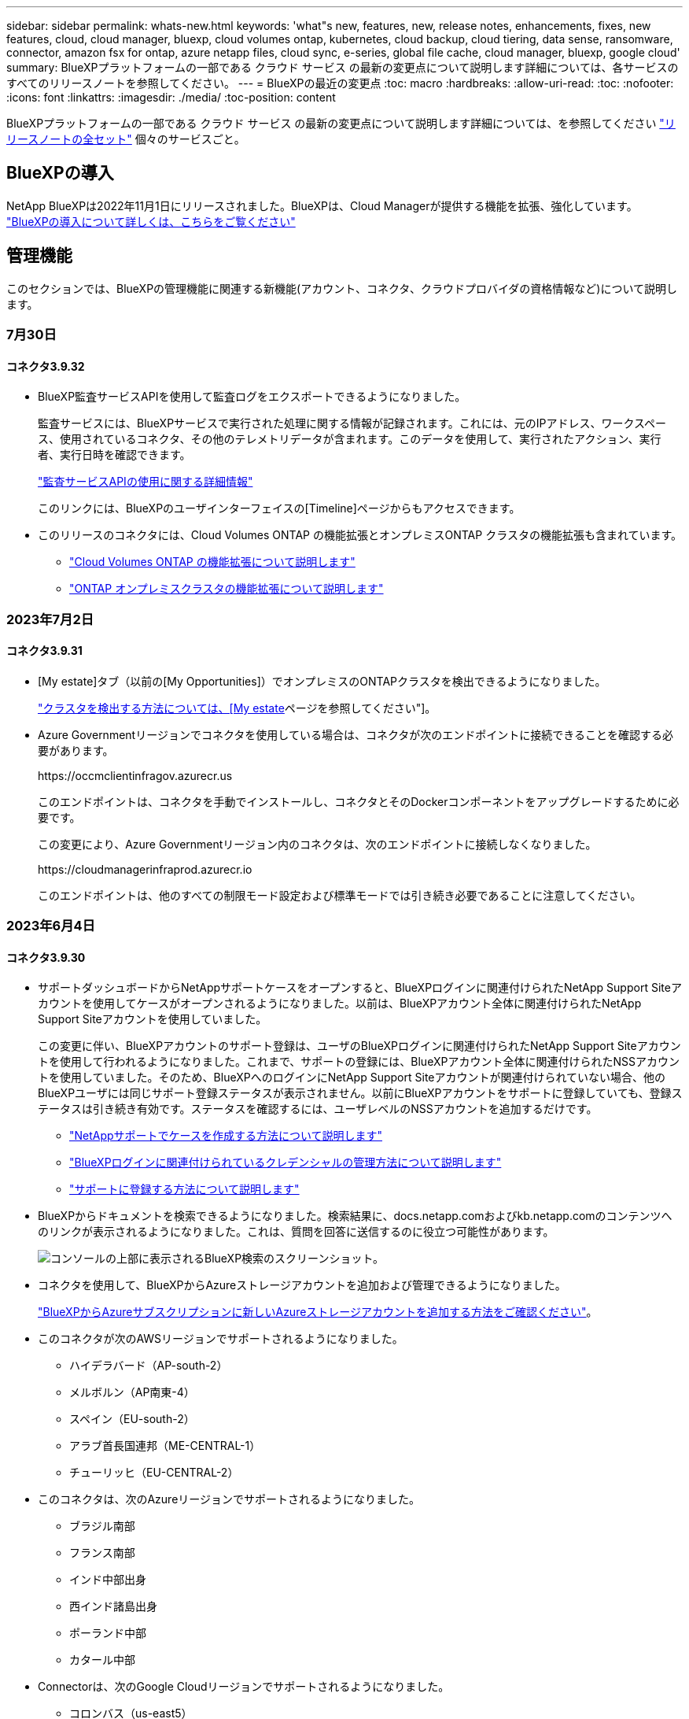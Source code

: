 ---
sidebar: sidebar 
permalink: whats-new.html 
keywords: 'what"s new, features, new, release notes, enhancements, fixes, new features, cloud, cloud manager, bluexp, cloud volumes ontap, kubernetes, cloud backup, cloud tiering, data sense, ransomware, connector, amazon fsx for ontap, azure netapp files, cloud sync, e-series, global file cache, cloud manager, bluexp, google cloud' 
summary: BlueXPプラットフォームの一部である クラウド サービス の最新の変更点について説明します詳細については、各サービスのすべてのリリースノートを参照してください。 
---
= BlueXPの最近の変更点
:toc: macro
:hardbreaks:
:allow-uri-read: 
:toc: 
:nofooter: 
:icons: font
:linkattrs: 
:imagesdir: ./media/
:toc-position: content


[role="lead"]
BlueXPプラットフォームの一部である クラウド サービス の最新の変更点について説明します詳細については、を参照してください link:release-notes-index.html["リリースノートの全セット"] 個々のサービスごと。



== BlueXPの導入

NetApp BlueXPは2022年11月1日にリリースされました。BlueXPは、Cloud Managerが提供する機能を拡張、強化しています。 https://docs.netapp.com/us-en/bluexp-family/concept-overview.html["BlueXPの導入について詳しくは、こちらをご覧ください"^]



== 管理機能

このセクションでは、BlueXPの管理機能に関連する新機能(アカウント、コネクタ、クラウドプロバイダの資格情報など)について説明します。



=== 7月30日



==== コネクタ3.9.32

* BlueXP監査サービスAPIを使用して監査ログをエクスポートできるようになりました。
+
監査サービスには、BlueXPサービスで実行された処理に関する情報が記録されます。これには、元のIPアドレス、ワークスペース、使用されているコネクタ、その他のテレメトリデータが含まれます。このデータを使用して、実行されたアクション、実行者、実行日時を確認できます。

+
https://docs.netapp.com/us-en/bluexp-automation/audit/overview.html["監査サービスAPIの使用に関する詳細情報"^]

+
このリンクには、BlueXPのユーザインターフェイスの[Timeline]ページからもアクセスできます。

* このリリースのコネクタには、Cloud Volumes ONTAP の機能拡張とオンプレミスONTAP クラスタの機能拡張も含まれています。
+
** https://docs.netapp.com/us-en/bluexp-cloud-volumes-ontap/whats-new.html#30-july-2023["Cloud Volumes ONTAP の機能拡張について説明します"^]
** https://docs.netapp.com/us-en/bluexp-ontap-onprem/whats-new.html#30-july-2023["ONTAP オンプレミスクラスタの機能拡張について説明します"^]






=== 2023年7月2日



==== コネクタ3.9.31

* [My estate]タブ（以前の[My Opportunities]）でオンプレミスのONTAPクラスタを検出できるようになりました。
+
https://docs.netapp.com/us-en/bluexp-ontap-onprem/task-discovering-ontap.html#add-a-pre-discovered-cluster["クラスタを検出する方法については、[My estate]ページを参照してください"]。

* Azure Governmentリージョンでコネクタを使用している場合は、コネクタが次のエンドポイントに接続できることを確認する必要があります。
+
\https://occmclientinfragov.azurecr.us

+
このエンドポイントは、コネクタを手動でインストールし、コネクタとそのDockerコンポーネントをアップグレードするために必要です。

+
この変更により、Azure Governmentリージョン内のコネクタは、次のエンドポイントに接続しなくなりました。

+
\https://cloudmanagerinfraprod.azurecr.io

+
このエンドポイントは、他のすべての制限モード設定および標準モードでは引き続き必要であることに注意してください。





=== 2023年6月4日



==== コネクタ3.9.30

* サポートダッシュボードからNetAppサポートケースをオープンすると、BlueXPログインに関連付けられたNetApp Support Siteアカウントを使用してケースがオープンされるようになりました。以前は、BlueXPアカウント全体に関連付けられたNetApp Support Siteアカウントを使用していました。
+
この変更に伴い、BlueXPアカウントのサポート登録は、ユーザのBlueXPログインに関連付けられたNetApp Support Siteアカウントを使用して行われるようになりました。これまで、サポートの登録には、BlueXPアカウント全体に関連付けられたNSSアカウントを使用していました。そのため、BlueXPへのログインにNetApp Support Siteアカウントが関連付けられていない場合、他のBlueXPユーザには同じサポート登録ステータスが表示されません。以前にBlueXPアカウントをサポートに登録していても、登録ステータスは引き続き有効です。ステータスを確認するには、ユーザレベルのNSSアカウントを追加するだけです。

+
** https://docs.netapp.com/us-en/bluexp-setup-admin/task-get-help.html#create-a-case-with-netapp-support["NetAppサポートでケースを作成する方法について説明します"]
** https://docs.netapp.com/us-en/cloud-manager-setup-admin/task-manage-user-credentials.html["BlueXPログインに関連付けられているクレデンシャルの管理方法について説明します"]
** https://docs.netapp.com/us-en/bluexp-setup-admin/task-support-registration.html["サポートに登録する方法について説明します"]


* BlueXPからドキュメントを検索できるようになりました。検索結果に、docs.netapp.comおよびkb.netapp.comのコンテンツへのリンクが表示されるようになりました。これは、質問を回答に送信するのに役立つ可能性があります。
+
image:https://raw.githubusercontent.com/NetAppDocs/cloud-manager-setup-admin/main/media/screenshot-search-docs.png["コンソールの上部に表示されるBlueXP検索のスクリーンショット。"]

* コネクタを使用して、BlueXPからAzureストレージアカウントを追加および管理できるようになりました。
+
https://docs.netapp.com/us-en/bluexp-blob-storage/task-add-blob-storage.html["BlueXPからAzureサブスクリプションに新しいAzureストレージアカウントを追加する方法をご確認ください"^]。

* このコネクタが次のAWSリージョンでサポートされるようになりました。
+
** ハイデラバード（AP-south-2）
** メルボルン（AP南東-4）
** スペイン（EU-south-2）
** アラブ首長国連邦（ME-CENTRAL-1）
** チューリッヒ（EU-CENTRAL-2）


* このコネクタは、次のAzureリージョンでサポートされるようになりました。
+
** ブラジル南部
** フランス南部
** インド中部出身
** 西インド諸島出身
** ポーランド中部
** カタール中部


* Connectorは、次のGoogle Cloudリージョンでサポートされるようになりました。
+
** コロンバス（us-east5）
** ダラス（US -サウス1）


+
https://cloud.netapp.com/cloud-volumes-global-regions["サポートされているリージョンの完全なリストを表示します"^]





== Azure BLOBストレージ



=== 2023年6月5日



==== BlueXPから新しいストレージアカウントを追加できるようになりました

BlueXP CanvasでAzure Blob Storageを表示できるようになりました。BlueXPから直接、新しいストレージアカウントを追加したり、既存のストレージアカウントのプロパティを変更したりできるようになりました。 https://docs.netapp.com/us-en/bluexp-blob-storage/task-add-blob-storage.html["新しいAzure BLOBストレージアカウントを追加する方法をご覧ください"^]。



== Azure NetApp Files の特長



=== 2021 年 4 月 11 日



==== ボリュームテンプレートのサポート

新しいアプリケーションテンプレートサービスを使用すると、 Azure NetApp Files のボリュームテンプレートを設定できます。テンプレートを使用すると、容量プール、サイズ、プロトコル、 VNet 、ボリュームを配置するサブネットなど、一部のボリュームパラメータがテンプレートにすでに定義されているため、ジョブの簡易化に役立ちます。パラメータがすでに事前定義されている場合は、次のボリュームパラメータに進みます。

* https://docs.netapp.com/us-en/bluexp-remediation/concept-resource-templates.html["アプリケーションテンプレートと、環境での使用方法について説明します"^]
* https://docs.netapp.com/us-en/bluexp-azure-netapp-files/task-create-volumes.html["テンプレートから Azure NetApp Files ボリュームを作成する方法について説明します"]




=== 2021 年 3 月 8 日



==== サービスレベルを動的に変更

ワークロードのニーズを満たし、コストを最適化するために、ボリュームのサービスレベルを動的に変更できるようになりました。ボリュームは、ボリュームに影響を及ぼすことなく、もう一方の容量プールに移動されます。

https://docs.netapp.com/us-en/bluexp-azure-netapp-files/task-manage-volumes.html#change-the-volumes-service-level["ボリュームのサービスレベルを変更する方法について説明します"]。



=== 2020 年 8 月 3 日



==== Azure NetApp Files のセットアップと管理

Azure NetApp Files は Cloud Manager から直接セットアップおよび管理できます。Azure NetApp Files 作業環境を作成したら、次の作業を実行できます。

* NFS ボリュームと SMB ボリュームを作成
* 容量プールとボリューム Snapshot を管理します
+
Cloud Manager では、ボリューム Snapshot を作成、削除、リストアできます。新しい容量プールを作成してそのサービスレベルを指定することもできます。

* サイズを変更し、タグを管理してボリュームを編集します。


以前のデータ移行機能は、 Cloud Manager から Azure NetApp Files を直接作成および管理できるようになりました。



== ONTAP 対応の Amazon FSX



=== 2023年7月30日

Amazon FSx for NetApp ONTAPファイルシステムは、ヨーロッパ（チューリッヒ）、ヨーロッパ（スペイン）、アジア太平洋（ハイデラバード）の3つの新しいAWSリージョンで作成できるようになりました。

を参照してください link:https://aws.amazon.com/about-aws/whats-new/2023/04/amazon-fsx-netapp-ontap-three-regions/#:~:text=Customers%20can%20now%20create%20Amazon,file%20systems%20in%20the%20cloud["Amazon FSx for NetApp ONTAPは、さらに3つのリージョンで提供が開始されました。"^] 詳細については、



=== 2023年7月2日

* 次の操作を実行できます。 link:https://docs.netapp.com/us-en/cloud-manager-fsx-ontap/use/task-add-fsx-svm.html["Storage VMを追加してください"] BlueXPを使用してAmazon FSx for NetApp ONTAPファイルシステムに移行できます。
* ** My Opportunities **タブが** My estate **になりました。ドキュメントが更新され、新しい名前が反映されます。




=== 2023年6月4日

* いつ link:https://docs.netapp.com/us-en/cloud-manager-fsx-ontap/use/task-creating-fsx-working-environment.html#create-an-amazon-fsx-for-netapp-ontap-working-environment["作業環境の作成"]では、毎週の30分のメンテナンス時間の開始時間を指定して、メンテナンスが重要なビジネスアクティビティと競合しないようにすることができます。
* いつ link:https://docs.netapp.com/us-en/cloud-manager-fsx-ontap/use/task-add-fsx-volumes.html["ボリュームを作成しています"]では、ボリューム間でデータを分散するFlexGroupを作成することで、データの最適化を有効にすることができます。




== Amazon S3ストレージ



=== 2023年3月5日



==== BlueXPから新しいバケットを追加できるようになりました

BlueXP CanvasでAmazon S3バケットを表示できるようになりました。BlueXPから直接、新しいバケットを追加したり、既存のバケットのプロパティを変更したりできるようになりました。 https://docs.netapp.com/us-en/bluexp-s3-storage/task-add-s3-bucket.html["新しいAmazon S3バケットを追加する方法をご覧ください"^]。



== バックアップとリカバリ



=== 2023年7月6日



==== BlueXPのバックアップとリカバリに、Snapshotコピーとレプリケートされたボリュームのスケジュール設定と作成が追加されました

BlueXPのバックアップとリカバリでは、3-2-1戦略を実装できるようになりました。この戦略では、ソースデータのコピーを2つのストレージシステムに3つ、クラウドに1つ配置できます。アクティベーションが完了すると、次のような状態になります。

* ソースシステム上のボリュームのSnapshotコピー
* 別のストレージシステムにレプリケートされたボリューム
* オブジェクトストレージ内のボリュームのバックアップ


https://docs.netapp.com/us-en/bluexp-backup-recovery/concept-protection-journey.html["新しいフルスペクトルバックアップおよびリストア機能の詳細については、こちらをご覧ください"]。

この新機能は、環境リカバリ処理にも対応しています。リストア処理は、Snapshotコピー、レプリケートされたボリューム、またはクラウド内のバックアップファイルから実行できます。これにより、リカバリのコストや速度など、リカバリ要件を満たすバックアップファイルを柔軟に選択できます。

この新機能とユーザインターフェイスは、ONTAP 9.8以降を実行するクラスタでのみサポートされます。クラスタに以前のバージョンのソフトウェアがインストールされている場合は、以前のバージョンのBlueXPバックアップとリカバリを引き続き使用できます。ただし、最新の機能を利用するには、サポートされているバージョンのONTAPにアップグレードすることを推奨します。古いバージョンのソフトウェアを引き続き使用するには、次の手順に従います。

. [* Volumes （ボリューム） ] タブで、 [* Backup Settings （バックアップ設定） ] を選択します。
. [_Backup Settings]ページで、*[Display the previous BlueXP backup and recovery version]*のラジオボタンをクリックします。
+
その後、以前のバージョンのソフトウェアを使用して古いクラスタを管理できます。





==== オブジェクトストレージにバックアップするためのストレージコンテナを作成できます

オブジェクトストレージにバックアップファイルを作成すると、デフォルトでは、バックアップおよびリカバリサービスによってオブジェクトストレージにバケットが作成されます。特定の名前を使用したり、特殊なプロパティを割り当てたりする場合は、バケットを自分で作成できます。独自のバケットを作成する場合は、アクティブ化ウィザードを開始する前にバケットを作成する必要があります。 https://docs.netapp.com/us-en/bluexp-backup-recovery/concept-protection-journey.html#do-you-want-to-create-your-own-object-storage-container["オブジェクトストレージバケットの作成方法について説明します"]。

この機能は、StorageGRIDシステムにバックアップファイルを作成する場合は現在サポートされていません。



=== 2023年7月4日



==== BlueXPのアプリケーション向けバックアップとリカバリの機能拡張（クラウドネイティブ）

* SAP HANAシステム
+
** Azure NetApp Filesセカンダリ保護が有効な非データボリュームおよびグローバル非データボリュームの接続とコピーリストアをサポートします


* Oracleデータベース
+
** Azure NetApp Files上のOracleデータベースを別の場所にリストアできます
** Azure NetApp Files上のOracleデータベースのバックアップのOracle Recovery Manager（RMAN）カタログ化をサポートします
** データベースホストをメンテナンスモードにしてメンテナンスタスクを実行できます






==== アプリケーション向けのBlueXPのバックアップとリカバリの機能拡張（ハイブリッド）

* 別の場所へのリストアをサポートします
* Oracleデータベースのバックアップをマウントできます
* GCPからアーカイブ層へのバックアップの移動をサポートします




==== BlueXPの仮想マシンのバックアップとリカバリの機能拡張（ハイブリッド）

* NFSおよびVMFSタイプのデータストアの保護をサポートします
* SnapCenter Plug-in for VMware vSphereホストの登録を解除できます
* 最新のデータストアとバックアップの更新と検出がサポートされます




=== 2023年6月5日



==== FlexGroupボリュームは、DataLockとランサムウェア対策を使用してバックアップおよび保護できます

クラスタでONTAP 9.13.1以降が実行されている場合、FlexGroupボリュームのバックアップポリシーでDataLockとランサムウェア対策を使用できるようになりました。



==== 新しいレポート機能

[Reports]タブでバックアップインベントリレポートを生成できるようになりました。このレポートには、特定のアカウント、作業環境、またはSVMインベントリのすべてのバックアップが含まれます。Data Protection Job Activityレポートを作成することもできます。このレポートには、Snapshot、バックアップ、クローニング、およびリストアの各処理に関する情報が表示され、サービスレベルアグリーメントの監視に役立ちます。を参照してください https://docs.netapp.com/us-en/bluexp-backup-recovery/task-report-inventory.html["データ保護の適用範囲に関するレポートを作成します"]。



==== ジョブモニタの機能拡張

[Job Monitor]ページで、_backup lifecycle_をジョブタイプとして確認できるようになりました。これにより、バックアップライフサイクル全体を追跡できます。BlueXPタイムラインでは、すべての処理の詳細を確認することもできます。を参照してください https://docs.netapp.com/us-en/bluexp-backup-recovery/task-monitor-backup-jobs.html["バックアップジョブとリストアジョブのステータスを監視します"]。



==== 一致しないポリシーラベルに関する追加の通知アラート

新しいバックアップアラート「Backup files were not created because Snapshot policy labels do not match」が追加されました。バックアップポリシーで定義された_label_inにSnapshotポリシーにmatching_label_inがない場合、バックアップファイルは作成されません。欠落しているラベルをボリュームSnapshotポリシーに追加するには、System ManagerまたはONTAP CLIを使用する必要があります。

https://docs.netapp.com/us-en/bluexp-backup-recovery/task-monitor-backup-jobs.html#review-backup-and-restore-alerts-in-the-bluexp-notification-center["BlueXPのバックアップとリカバリから送信されるアラートをすべて確認します"]。



==== ダークサイトのBlueXPの重要なバックアップファイルとリカバリファイルを自動でバックアップ

インターネットアクセスのないサイト（「プライベートモード」環境）でBlueXPのバックアップとリカバリを使用している場合、BlueXPのバックアップとリカバリの情報はローカルコネクタシステムにのみ格納されます。この新機能では、BlueXPの重要なバックアップ/リカバリデータが接続されたStorageGRIDシステムのバケットに自動的にバックアップされるため、必要に応じてこのデータを新しいコネクタにリストアできます。 https://docs.netapp.com/us-en/bluexp-backup-recovery/reference-backup-cbs-db-in-dark-site.html["詳細はこちら。"]



=== 2023年5月8日



==== アーカイブストレージとロックされたバックアップでフォルダレベルのリストア処理がサポートされるようになりました

バックアップファイルにDataLockおよびRansomware保護が設定されている場合、またはバックアップファイルがアーカイブストレージにある場合、クラスタでONTAP 9.13.1以降が実行されている場合にフォルダレベルのリストア処理がサポートされるようになりました。



==== ボリュームをGoogle Cloudにバックアップするときは、リージョン間およびプロジェクト間でお客様が管理するキーがサポートされます

顧客管理暗号化キー（CMEK）のプロジェクトとは別のプロジェクトにあるバケットを選択できるようになりました。 https://docs.netapp.com/us-en/bluexp-backup-recovery/task-backup-onprem-to-gcp.html#preparing-google-cloud-storage-for-backups["お客様が管理する独自の暗号化キーの設定の詳細については、こちらをご覧ください"]。



==== バックアップファイルでAWS Chinaリージョンがサポートされるようになりました

クラスタでONTAP 9.12.1以降が実行されている場合、AWS China Beijing（cn-north-1）リージョンとNingxia（cn-northwest-1）リージョンがバックアップファイルのデスティネーションとしてサポートされるようになりました。

BlueXPコネクタに割り当てるIAMポリシーでは、all_Resource_sectionsの下にあるAWSリソース名「arn」を「aws」から「aws-cn」に変更する必要があります（例：「arn：aws-cn：s3：：：netapp-backup-*」）。を参照してください https://docs.netapp.com/us-en/bluexp-backup-recovery/task-backup-to-s3.html["Amazon S3 への Cloud Volumes ONTAP データのバックアップ"] および https://docs.netapp.com/us-en/bluexp-backup-recovery/task-backup-onprem-to-aws.html["オンプレミスのONTAP データをAmazon S3にバックアップします"] を参照してください。



==== ジョブモニタの機能拡張

ONTAP 9.13.1以降を実行しているオンプレミスのONTAP システムで、システム開始ジョブ（進行中のバックアップ処理など）を*[ジョブ監視]*タブで確認できるようになりました。以前のバージョンのONTAP では、ユーザが開始したジョブのみが表示されます。



== 分類



=== 2023年7月17日（バージョン1.24）



==== BlueXPの分類では、ドイツの2つの新しいタイプの個人データが特定されています。

BlueXPの分類では、次のタイプのデータを含むファイルを特定して分類できます。

* ドイツ語ID（Personalausweisnummer）
* ドイツ社会保障番号（Sozialversicherungsnummer）


https://docs.netapp.com/us-en/bluexp-classification/reference-private-data-categories.html#types-of-personal-data["BlueXPの分類によってデータから特定できるすべてのタイプの個人データを確認できます"]。



==== Rocky Linux 9がサポート対象のLinuxディストリビューションになり、BlueXP分類をインストールできるようになりました。

Rocky Linux 9（9.0、9.1、9.2）は、BlueXPのサポート対象オペレーティングシステムとして認定されています。BlueXPの分類は、ネットワーク内のRocky Linuxホストにインストールすることも、バージョン1.24のインストーラを使用している場合はクラウド内のLinuxホストにインストールすることもできます。 https://docs.netapp.com/us-en/bluexp-classification/task-deploy-compliance-onprem.html["Rocky LinuxがインストールされているホストにBlueXP分類をインストールする方法を確認"]。



==== BlueXPの分類は制限モードとプライベートモードで完全にサポートされています。

インターネットアクセスがないサイト（プライベートモード）とアウトバウンドのインターネットアクセスが制限されているサイト（制限モード）で、BlueXPの分類が完全にサポートされるようになりました。 https://docs.netapp.com/us-en/bluexp-setup-admin/concept-modes.html["コネクタのBlueXP導入モードの詳細"^]。



==== BlueXP分類のプライベートモードインストールをアップグレードするときにバージョンをスキップする機能

シーケンシャルでなくても、新しいバージョンのBlueXP分類にアップグレードできるようになりました。つまり、BlueXPの分類を1つのバージョンにアップグレードするという現行の制限は不要になりました。この機能は、バージョン1.24以降で該当します。



==== BlueXP分類APIを利用できるようになりました

BlueXP分類APIを使用すると、スキャンするデータに関する操作の実行、クエリの作成、情報のエクスポートを行うことができます。Swaggerを使用して対話型ドキュメントを利用できます。ドキュメントは、調査、コンプライアンス、ガバナンス、構成など、複数のカテゴリに分かれています。各カテゴリは、BlueXP分類用UIのタブを表しています。

Swaggerにアクセスするには、BlueXP分類インスタンスのIPアドレスが必要です。クラウド展開の場合は、パブリックIPアドレスを使用します。次に、次のエンドポイントにアクセスする必要があります。

https://<classification_ip>/documentation[]



=== 2023年6月6日（バージョン1.23）



==== データ主体名の検索で日本語がサポートされるようになりました

データ主体アクセス要求（DSAR）に応答して、被験者の名前を検索する際に日本語名を入力できるようになりました。を生成できます https://docs.netapp.com/us-en/bluexp-classification/task-generating-compliance-reports.html#what-is-a-data-subject-access-request["Data Subject Access Request レポート"] 結果の情報を使用して。に日本語の名前を入力することもできます https://docs.netapp.com/us-en/bluexp-classification/task-investigate-data.html#filter-data-by-sensitivity-and-content["[Data Investigation]ページの[Data Subject]フィルタ"] サブジェクト名を含むファイルを識別します。



==== Ubuntuがサポート対象のLinuxディストリビューションになり、BlueXP分類をインストールできるようになりました

Ubuntu 22.04は、BlueXPのサポート対象オペレーティングシステムとして認定されています。BlueXP分類は、ネットワーク内のUbuntu Linuxホストにインストールすることも、バージョン1.23のインストーラを使用している場合はクラウドのLinuxホストにインストールすることもできます。 https://docs.netapp.com/us-en/bluexp-classification/task-deploy-compliance-onprem.html["UbuntuがインストールされているホストにBlueXP分類をインストールする方法を参照してください"]。



==== 新しいBlueXP分類のインストールでは、Red Hat Enterprise Linux 8.6および8.7はサポートされなくなりました

Red Hatでは前提条件であるDockerがサポートされなくなるため、新規導入ではこれらのバージョンはサポートされません。RHEL 8.6または8.7で既存のBlueXP分類マシンを実行している場合、NetAppでは引き続き構成がサポートされます。



==== BlueXPの分類は、ONTAPシステムからFPolicyイベントを受信するFPolicyコレクタとして設定できます

作業環境内のボリュームで検出されたファイルアクセスイベントについて、BlueXP分類システムでファイルアクセス監査ログの収集を有効にすることができます。BlueXPの分類では、次のタイプのFPolicyイベントと、ファイルに対してアクションを実行したユーザ（Create、Read、Write、Delete、Rename、 所有者/権限を変更し、SACL/DACLを変更します。 https://docs.netapp.com/us-en/bluexp-classification/task-manage-file-access-events.html["ファイルアクセスイベントを監視および管理する方法を参照してください"]。



==== ダークサイトでData Sense BYOLライセンスがサポートされるようになりました

ダークサイトのBlueXPデジタルウォレットにData Sense BYOLライセンスをアップロードして、ライセンスの残量が少なくなったときに通知を受け取ることができます。 https://docs.netapp.com/us-en/bluexp-classification/task-licensing-datasense.html#obtain-your-bluexp-classification-license-file["Data Sense BYOLライセンスの入手方法とアップロード方法をご確認ください"]。



=== 2023年4月3日（バージョン1.22）



==== 新しいデータ検出評価レポート

Data Discovery Assessment Reportでは、スキャンされた環境の概要を分析して、システムの調査結果を強調し、懸念領域と潜在的な修復手順を示します。このレポートの目的は、データガバナンスの懸念、データセキュリティの危険性、データセットのデータコンプライアンスギャップに対する認識を高めることです。 https://docs.netapp.com/us-en/bluexp-classification/task-controlling-governance-data.html#data-discovery-assessment-report["Data Discovery Assessment Reportを生成して使用する方法を説明します"]。



==== クラウド内の小規模インスタンスにBlueXPの分類機能を導入できます

AWS環境のBlueXP ConnectorからBlueXPの分類を導入する際に、デフォルトのインスタンスよりも小さい2つのインスタンスタイプから選択できるようになりました。小規模な環境をスキャンする場合は、クラウドコストを節約できます。ただし、小さいインスタンスを使用する場合はいくつかの制限があります。 https://docs.netapp.com/us-en/bluexp-classification/concept-cloud-compliance.html#using-a-smaller-instance-type["使用可能なインスタンスタイプと制限事項を参照してください"]。



==== BlueXPの分類をインストールする前に、スタンドアロンスクリプトを使用してLinuxシステムを認定できるようになりました

BlueXP分類インストールとは別に、Linuxシステムがすべての前提条件を満たしていることを確認する場合は、前提条件のみをテストするスクリプトをダウンロードできます。 https://docs.netapp.com/us-en/bluexp-classification/task-test-linux-system.html["LinuxホストでBlueXPのインストール準備が完了しているかどうかを確認する方法を説明します"]。



== Cloud Volumes ONTAP



=== 2023年7月30日

コネクタの3.9.32リリースでは、次の変更が導入されました。



==== Google CloudでFlash Cacheと高速書き込み速度をサポート

Google Cloud for Cloud Volumes ONTAP 9.13.1以降では、Flash Cacheと高速書き込み速度を個別に有効にすることができます。高速の書き込み速度は、サポートされているすべてのインスタンスタイプで使用できます。Flash Cacheは、次のインスタンスタイプでサポートされています。

* N2-STANDARD-16
* N2-STANDARD-32
* N2-STANDARD-48
* N2-STANDARD-64


これらの機能は、シングルノード環境とハイアベイラビリティペア環境の両方で個別に使用することも、一緒に使用することもできます。

link:https://docs.netapp.com/us-en/bluexp-cloud-volumes-ontap/task-deploying-gcp.html["Google CloudでCloud Volumes ONTAP を起動します"]



==== 使用状況レポートの機能拡張

使用状況レポートに表示される情報に対するさまざまな改善が利用可能になりました。使用状況レポートの機能拡張は次のとおりです。

* TiB単位が列名に追加されました。
* シリアル番号の新しい「ノード」フィールドが追加されました。
* [Storage VMs]使用状況レポートに新しい[Workload Type]列が追加されました。
* 作業環境の名前がStorage VMとボリュームの使用状況レポートに表示されるようになりました。
* ボリュームタイプ「file」のラベルが「Primary（Read/Write）」に変更されました。
* ボリュームタイプ「secondary」のラベルが「Secondary（DP）」に変更されました。


使用状況レポートの詳細については、を参照してください。 link:https://docs.netapp.com/us-en/bluexp-cloud-volumes-ontap/task-manage-capacity-licenses.html#download-usage-reports["使用状況レポートをダウンロードします"^]。



=== 2023年7月26日

コネクタの3.9.31リリースでは、次の変更が導入されました。



==== Cloud Volumes ONTAP 9.13.1 GA

BlueXPで、AWS、Azure、Google CloudにCloud Volumes ONTAP 9.13.1 General Availabilityリリースを導入、管理できるようになりました。

link:https://docs.netapp.com/us-en/cloud-volumes-ontap-relnotes/["このリリースのに含まれる新機能について説明します Cloud Volumes ONTAP"^]。



=== 2023年7月2日

コネクタの3.9.31リリースでは、次の変更が導入されました。



==== AzureでのHAマルチアベイラビリティゾーン環境のサポート

Azureの東日本および韓国中部では、Cloud Volumes ONTAP 9.12.1 GA以降でHAマルチアベイラビリティゾーンの導入がサポートされるようになりました。

複数のアベイラビリティゾーンをサポートするすべてのリージョンのリストについては、を参照してください https://bluexp.netapp.com/cloud-volumes-global-regions["Azureのグローバルリージョンマップ"^]。



== Cloud Volumes Service for Google Cloud



=== 2020 年 9 月 9 日



==== Cloud Volumes Service for Google Cloud のサポート

Cloud Volumes Service for Google CloudをBlueXPから直接管理できるようになりました。

* 作業環境をセットアップして作成
* Linux クライアントおよび UNIX クライアント用に、 NFSv3 ボリュームと NFSv4.1 ボリュームを作成および管理します
* Windows クライアント用に SMB 3.x ボリュームを作成して管理します
* ボリューム Snapshot を作成、削除、およびリストアします




== クラウド運用



=== 2020 年 12 月 7 日



==== Cloud Manager と Spot の間のナビゲーション

Cloud Manager と Spot の間の移動が簡単になりました。

Spot の新しい「 * ストレージ運用 * 」セクションでは、 Cloud Manager に直接移動できます。作業が完了したら、 Cloud Manager の * Compute * タブから Spot に戻ることができます。



=== 2020 年 10 月 18 日



==== コンピューティングサービスの概要

を活用して https://spot.io/products/cloud-analyzer/["Spot の Cloud Analyzer の略"^]Cloud Manager では、クラウドコンピューティング関連のコストを高水準で分析し、コスト削減の可能性を特定できるようになりました。この情報は、 Cloud Manager の * Compute * サービスから入手できます。

https://docs.netapp.com/us-en/bluexp-cloud-ops/concept-compute.html["コンピューティングサービスの詳細については、こちらをご覧ください"]。

image:https://raw.githubusercontent.com/NetAppDocs/bluexp-cloud-ops/main/media/screenshot_compute_dashboard.gif["Cloud Manager のコスト分析ページを示すスクリーンショット。"]



== コピーと同期



=== 2023年8月6日



==== データブローカーの作成時に既存のAzureセキュリティグループを使用する

データブローカーの作成時に既存のAzureセキュリティグループを使用できるようになりました。

データブローカーの作成時に使用するサービスアカウントには、次の権限が必要です。

* Microsoft.Network/networkSecurityGroups/securityRules/read"
* Microsoft.Network/networkSecurityGroups/read"


https://docs.netapp.com/us-en/bluexp-copy-sync/task-installing-azure.html["Azureでデータブローカーを作成する方法については、こちらをご覧ください。"]



==== Google Storageへの同期時にデータを暗号化する

Google Storageバケットをターゲットとする同期関係を作成するときに、ユーザが管理する暗号化キーを指定できるようになりました。キーは手動で入力することも、1つのリージョン内のキーのリストから選択することもできます。

データブローカーの作成時に使用するサービスアカウントには、次の権限が必要です。

* cloudkms.cryptoKeys.list
* cloudkms.keyrings.list


https://docs.netapp.com/us-en/bluexp-copy-sync/reference-requirements.html#google-cloud-storage-bucket-requirements["Google Cloud Storageバケットの要件については、こちらをご覧ください。"]



=== 2023年7月9日



==== 複数の同期関係を一度に削除

ユーザがUIで一度に複数の同期関係を削除できるようになりました。

https://docs.netapp.com/us-en/bluexp-copy-sync/task-managing-relationships.html#deleting-relationships["同期関係の削除の詳細については、こちらを参照してください。"]



==== ACLのみをコピーします

CIF関係とNFS関係のACL情報をコピーするためのオプションが追加されました。同期関係を作成または管理する場合は、ファイルのみをコピー、ACL情報のみをコピー、ファイルとACL情報をコピーできます。

https://docs.netapp.com/us-en/bluexp-copy-sync/task-copying-acls.html["ACLのコピーの詳細については、こちらをご覧ください。"]



==== Node.js 20に更新

コピーと同期がNode.js 20に更新されました。使用可能なすべてのデータブローカーが更新されます。この更新プログラムと互換性のないオペレーティングシステムはインストールできません。互換性のない既存のシステムではパフォーマンスの問題が発生する可能性があります。



=== 2023年6月11日



==== 分単位での自動中止をサポートします

完了していないアクティブな同期は、*同期タイムアウト*機能を使用して15分後に中止できるようになりました。

https://docs.netapp.com/us-en/bluexp-copy-sync/task-creating-relationships.html#settings["同期タイムアウト設定の詳細については、こちらを参照してください"]。



==== アクセス時間のメタデータをコピーします

ファイルシステムを含む関係では、* Copy for Objects *機能によってアクセス時間のメタデータがコピーされるようになりました。

https://docs.netapp.com/us-en/bluexp-copy-sync/task-creating-relationships.html#settings["[オブジェクトのコピー]設定の詳細については、こちらを参照してください"]。



== デジタルアドバイザ



=== 2022年11月1日

Digital Advisor（旧称Active IQ ）がBlueXPに完全に統合され、ログインエクスペリエンスが強化されました。

BlueXP Digital Advisorにアクセスすると、システムに関連するデータを表示できるように、NetApp Support Site クレデンシャルの入力を求められます。ログイン時に使用するNSSアカウントは、ユーザログイン時のみに関連付けられます。ネットアップアカウントの他のユーザには関連付けられません。

https://docs.netapp.com/us-en/active-iq/index.html["BlueXP Digital Advisorの詳細については、こちらをご覧ください"^]



== デジタルウォレット



=== 2023年7月30日



==== 使用状況レポートの機能拡張

Cloud Volumes ONTAP使用状況レポートにいくつかの改善点が追加されました。

* TiB単位が列名に追加されました。
* シリアル番号の新しい_node_fieldが追加されました。
* [Storage VMs]使用状況レポートに新しい_Workload Type_columnが追加されました。
* 作業環境の名前がStorage VMとボリュームの使用状況レポートに表示されるようになりました。
* ボリュームタイプ_file_に_Primary（Read/Write）_というラベルが付けられます。
* ボリュームタイプ_secondary_のラベルが_secondary（DP）_に変更されました。


使用状況レポートの詳細については、を参照してください。 https://docs.netapp.com/us-en/bluexp-digital-wallet/task-manage-capacity-licenses.html#download-usage-reports["使用状況レポートをダウンロードします"]。



=== 2023年5月7日



==== Google Cloudプライベートオファー

BlueXPのデジタルウォレットに、プライベートオファーに関連付けられているGoogle Cloud Marketplaceサブスクリプションが表示され、サブスクリプションの終了日と期間が表示されるようになりました。この機能強化により、プライベートオファーが正常に受け入れられたことを確認し、その条件を検証できます。



==== 充電使用量の内訳

容量ベースのライセンスにサブスクライブしたときに課金される料金を確認できるようになりました。次のタイプの使用状況レポートは、BlueXPデジタルウォレットからダウンロードできます。使用状況レポートには、サブスクリプションの容量の詳細と、Cloud Volumes ONTAP サブスクリプションのリソースに対する課金状況が表示されます。ダウンロード可能なレポートは、他のユーザーと簡単に共有できます。

* Cloud Volumes ONTAP パッケージの使用状況
* 使用状況の概要
* Storage VMの使用状況
* ボリュームの使用状況


使用状況レポートの詳細については、を参照してください。 https://docs.netapp.com/us-en/bluexp-digital-wallet/task-manage-capacity-licenses.html#download-usage-reports["使用状況レポートをダウンロードします"]。



=== 2023年4月3日



==== Eメール通知

Eメール通知がBlueXPデジタルウォレットでサポートされるようになりました。

通知を設定すると、BYOLライセンスの有効期限が近づいたとき（「警告」通知）、またはすでに有効期限が切れているとき（「エラー」通知）にEメール通知を受け取ることができます。

https://docs.netapp.com/us-en/bluexp-setup-admin/task-monitor-cm-operations.html["Eメール通知の設定方法については、こちらをご覧ください"^]



==== Marketplaceのサブスクリプション用にライセンスされた容量

Cloud Volumes ONTAP の容量単位のライセンスを表示する場合、BlueXPデジタルウォレットに、マーケットプレイスのプライベートオファーで購入したライセンス容量が表示されるようになりました。

https://docs.netapp.com/us-en/bluexp-digital-wallet/task-manage-capacity-licenses.html["アカウントの使用済み容量を表示する方法について説明します"]。



== Eシリーズシステム



=== 2022年9月18日



==== Eシリーズのサポート

Eシリーズストレージシステムは、BlueXPから直接検出できるようになりました。Eシリーズシステムを検出すると、ハイブリッドマルチクラウド全体のデータを包括的に把握できます。



== 経済効率



=== 2023年4月2日

新しいBlueXPの経済効率化サービスは、現在または予測されている容量が少ないストレージ資産を特定し、オンプレミスのAFF システムのデータ階層化や容量の追加に関する推奨事項を提供します。

link:https://docs.netapp.com/us-en/bluexp-economic-efficiency/get-started/intro.html["BlueXPの経済性に関する詳細はこちらをご覧ください"]。



== エッジキャッシュ



=== 2023年8月1日（バージョン2.3）

このリリースでは、に記載されている問題が修正されています https://docs.netapp.com/us-en/bluexp-edge-caching/fixed-issues.html["修正された問題"]。更新されたソフトウェアパッケージは、から入手できます https://docs.netapp.com/us-en/bluexp-edge-caching/download-gfc-resources.html#download-required-resources["このページです"]。



=== 2023年4月5日（バージョン2.2）

このリリースでは、以下に示す新機能が提供されます。また、に記載されている問題も修正されています https://docs.netapp.com/us-en/bluexp-edge-caching/fixed-issues.html["修正された問題"]。



==== Google Cloudに導入されたCloud Volumes ONTAP システムでグローバルファイルキャッシュがサポートされます

Google CloudにCloud Volumes ONTAP システムを導入すると、新しい「エッジキャッシュ」ライセンスが利用可能になります。Cloud Volumes ONTAP システムの購入済み容量3TiBにつき、Global File Cache Edgeシステムを1つ導入できます。

https://docs.netapp.com/us-en/bluexp-cloud-volumes-ontap/concept-licensing.html#packages["Edge Cacheライセンスパッケージの詳細については、こちらをご覧ください。"]



==== セットアップウィザードとGFC設定UIが拡張され、ネットアップライセンスの登録が実行されるようになりました



==== Optimus PSMが拡張され、Edge Sync機能が構成されます



=== 2022年10月24日（バージョン2.1）

このリリースでは、以下に示す新機能が提供されます。また、に記載されている問題も修正されています https://docs.netapp.com/us-en/bluexp-edge-caching/fixed-issues.html["修正された問題"]。



==== グローバルファイルキャッシュは、任意の数のライセンスで使用できるようになりました

これまでに必要だった10個のライセンス、つまり30 TBのストレージは削除されました。Global File Cacheライセンスは、3 TBのストレージごとに1つずつ発行されます。



==== オフラインライセンス管理サーバを使用するためのサポートが追加されました

オフラインまたはダークサイトのライセンス管理サーバ（LMS）は、LMSがライセンスソースを使用したライセンス検証用のインターネット接続を備えていない場合に最も便利です。初期設定時には、インターネット接続とライセンスソースへの接続が必要です。設定が完了すると、LMSインスタンスが暗くなることがあります。ライセンスの継続的な検証のために、すべてのエッジ/コアはLMSと接続されている必要があります。



==== エッジインスタンスは、追加の同時ユーザーをサポートできます

1つのグローバルファイルキャッシュエッジインスタンスは、専用の物理エッジインスタンス1つにつき最大500ユーザー、専用の仮想配置で最大300ユーザーを処理できます。使用可能なユーザの最大数は、それぞれ400と200です。



==== Optimus PSMを強化し、クラウドライセンスを構成



==== Optimus UI（Edge Configuration）のEdge Sync機能が強化され、接続されているすべてのクライアントが表示されるようになりました



== Google クラウドストレージ



=== 2023年7月10日



==== BlueXPから新しいバケットを追加したり、既存のバケットを管理したりできます

BlueXPキャンバスでGoogle Cloud Storageのバケットを表示できるようになりました。BlueXPから直接、新しいバケットを追加したり、既存のバケットのプロパティを変更したりできるようになりました。 https://docs.netapp.com/us-en/bluexp-google-cloud-storage/task-add-gcp-bucket.html["新しいGoogle Cloud Storageバケットを追加する方法をご覧ください"^]。



== Kubernetes



=== 2023年4月2日

* 次の操作を実行できます。 link:https://docs.netapp.com/us-en/bluexp-kubernetes/task/task-k8s-manage-trident.html["Astra Tridentをアンインストールします"] これは、TridentオペレータまたはBlueXPを使用してインストールしました。
* ユーザインターフェイスが改善され、ドキュメントのスクリーンショットが更新されました。




=== 2023年3月5日

* BlueXPのKubernetesでAstra Trident 23.01がサポートされるようになりました。
* ユーザインターフェイスが改善され、ドキュメントのスクリーンショットが更新されました。




=== 2022年11月6日

いつ link:https://docs.netapp.com/us-en/bluexp-kubernetes/task/task-k8s-manage-storage-classes.html#add-storage-classes["ストレージクラスを定義する"]では、ブロックストレージやファイルシステムストレージに対して、ストレージクラスの経済性を実現できます。



== 移行レポート



=== 2023年6月2日

新しいBlueXP移行レポートサービスでは、ストレージ環境のファイル、ディレクトリ、シンボリックリンク、ハードリンク、ファイルシステムツリーの深さと幅、大容量ファイルなどの数をすばやく特定できます。

この情報を使用すると、使用したいプロセスが在庫を効率的かつ正常に処理できることが事前にわかります。

link:https://docs.netapp.com/us-en/bluexp-reports/get-started/intro.html["BlueXP移行レポートの詳細をご確認ください"]。



== オンプレミスの ONTAP クラスタ



=== 2023年7月30日



==== FlexGroup ボリュームを作成します

コネクタでクラスタを管理している場合は、BlueXP APIを使用してFlexGroupボリュームを作成できるようになりました。

* https://docs.netapp.com/us-en/bluexp-automation/cm/wf_onprem_flexgroup_ontap_create_vol.html["FlexGroupボリュームを作成する方法"^]
* https://docs.netapp.com/us-en/ontap/flexgroup/definition-concept.html["FlexGroupボリュームとは"^]




=== 2023年7月2日



==== My estateからクラスタを検出

オンプレミスのONTAPクラスタを検出できるようになりました。これには、* Canvas > My estate *から、BlueXPログインのEメールアドレスに関連付けられているONTAPクラスタに基づいてBlueXPが検出されたクラスタを選択します。

https://docs.netapp.com/us-en/bluexp-ontap-onprem/task-discovering-ontap.html#add-a-pre-discovered-cluster["クラスタを検出する方法については、[My estate]ページを参照してください"]。



=== 2023年5月4日



==== BlueXPのバックアップとリカバリを有効にする

ONTAP 9.13.1以降では、コネクタを使用してクラスタを検出した場合、System Manager（アドバンストビュー）を使用してBlueXPのバックアップとリカバリを有効にすることができます。 link:https://docs.netapp.com/us-en/ontap/task_cloud_backup_data_using_cbs.html["BlueXPのバックアップとリカバリの有効化の詳細については、こちらをご覧ください"^]



==== ONTAP のバージョンイメージとハードウェアファームウェアをアップグレードします

ONTAP 9.10.1以降では、System Manager（アドバンストビュー）を使用してONTAP のバージョンイメージとハードウェアファームウェアをアップグレードできます。自動アップグレードを利用して最新の状態を維持することも、ローカルマシンやBlueXPを使用してアクセスできるサーバから手動で更新することもできます。 link:https://docs.netapp.com/us-en/ontap/task_admin_update_firmware.html#prepare-for-firmware-update["ONTAP とファームウェアのアップグレードの詳細については、こちらをご覧ください"^]


NOTE: コネクタがない場合は、ローカルマシンからは更新できず、BlueXPを使用してアクセスできるサーバからのみ更新できます。



== 運用の耐障害性



=== 2023年4月2日

新しいBlueXPの運用耐障害性サービスとIT運用リスクの自動修復サービスを使用すると、システム停止や障害が発生する前に推奨される修正策を実装できます。

運用の耐障害性は、アラートとイベントを分析してサービスとソリューションの健全性、アップタイム、パフォーマンスを維持するのに役立つサービスです。

link:https://docs.netapp.com/us-en/bluexp-operational-resiliency/get-started/intro.html["BlueXPの運用耐障害性の詳細については、こちらをご覧ください"]。



== ランサムウェアからの保護



=== 2023年4月3日



==== ランサムウェア攻撃からデータを保護するための新しい推奨アクション

* 「データソースのビジネスクリティカルなファイルをバックアップする」の新しい推奨アクションでは、BlueXPのバックアップとリカバリを使用してボリュームをバックアップし、最も重要なカテゴリのデータを保護する方法について説明します。これは、ランサムウェア攻撃によってデータをリカバリする必要がある場合に重要です。推奨構成に従うと、必要なボリュームでバックアップを有効にできるように、BlueXPのバックアップとリカバリのインターフェイスにリダイレクトされます。
* 「データソースのサイバーストレージ構成をオンにする」という新しい推奨アクションでは、データの保護に役立つ6つのONTAP 機能が有効になっているか無効になっているかを特定します。これらの機能は、オンプレミスのすべてのONTAP システムとCloud Volumes ONTAP システムで有効にする必要があります。


https://docs.netapp.com/us-en/bluexp-ransomware-protection/task-analyze-ransomware-data.html#list-of-recommended-actions["推奨されるすべての対処方法の一覧を確認してください"]。



=== 2023年3月7日



==== 攻撃からシステムをリカバリするための新しいRansomware Recovery Dashboardが追加されました

Ransomware Recovery Dashboardには、ランサムウェアに感染した可能性のあるデータをリカバリするためのオプションが用意されています。これにより、システムを迅速にバックアップして稼働させることができます。現時点では、リカバリアクションを使用して、破損したボリュームを、ランサムウェアの影響を受けていないSnapshotコピーに置き換えることができます。 https://docs.netapp.com/us-en/bluexp-ransomware-protection/task-ransomware-recovery.html["詳細はこちら。"]。



=== 2023年2月5日



==== ビジネスクリティカルとみなすデータを識別するポリシーを定義する機能

BlueXPランサムウェア対策に、ビジネスクリティカルデータに関する新しいページが追加されました。このページでは、BlueXPの分類で定義されているすべてのポリシーを表示できます。ビジネスにとって重要なデータを特定するポリシーを選択すると、BlueXPランサムウェア対策ダッシュボードやその他のランサムウェアパネルに、最も重要なデータに基づく潜在的な問題が反映されるようになります。

BlueXPランサムウェア対策サービスに対してこれらのポリシーをアクティブ化していない場合は、[Recommended Actions]パネルに[Configure your business critical data]という新しい推奨アクションが表示されます。

https://docs.netapp.com/us-en/bluexp-ransomware-protection/task-select-business-critical-policies.html["ビジネスクリティカルデータの詳細については、こちらをご覧ください"^]。



==== BlueXPのランサムウェア対策は、「Protection」カテゴリから「Governance」カテゴリに移行されました

次に、BlueXPの左ナビゲーションメニューから* Governance > Ransomware Protection *を選択してこのサービスにアクセスしてください。



== 修正



=== 2022 年 3 月 3 日



==== テンプレートを作成して、特定の作業環境を検索できるようになりました

「既存のリソースを検索」アクションを使用すると、作業環境を特定してから、ボリュームの作成などの他のテンプレートアクションを使用して、既存の作業環境に対して簡単にアクションを実行できます。 https://docs.netapp.com/us-en/bluexp-remediation/task-define-templates.html#examples-of-finding-existing-resources-and-enabling-services-using-templates["詳細については、こちらをご覧ください"]。



==== AWS で Cloud Volumes ONTAP HA 作業環境を作成できる

AWS での Cloud Volumes ONTAP 作業環境の作成は、既存のサポートが拡張されて、シングルノードシステムに加えて高可用性システムも作成できるようになりました。 https://docs.netapp.com/us-en/bluexp-remediation/task-define-templates.html#create-a-template-for-a-cloud-volumes-ontap-working-environment["Cloud Volumes ONTAP 作業環境用のテンプレートの作成方法については、を参照してください"]。



=== 2022 年 2 月 9 日



==== テンプレートを作成して特定の既存ボリュームを検索し、 Cloud Backup を有効にすることができます

新しい「リソース検索」アクションを使用すると、 Cloud Backup を有効にするすべてのボリュームを特定し、 Cloud Backup アクションを使用してそれらのボリュームのバックアップを有効にできます。

現在サポートされているのは、 Cloud Volumes ONTAP 上のボリュームとオンプレミスの ONTAP システムです。 https://docs.netapp.com/us-en/bluexp-remediation/task-define-templates.html#find-existing-volumes-and-activate-bluexp-backup-and-recovery["詳細については、こちらをご覧ください"]。



=== 2021 年 10 月 31 日



==== これで、同期関係にタグを付けて、簡単にアクセスできるように関係をグループ化または分類できます

https://docs.netapp.com/us-en/bluexp-remediation/concept-tagging.html["リソースタグ付けの詳細については、こちらをご覧ください"]。



== レプリケーション



=== 2022年9月18日



==== FSX for ONTAP to Cloud Volumes ONTAP の略

Amazon FSX for ONTAP ファイルシステムからCloud Volumes ONTAP にデータをレプリケートできるようになりました。

https://docs.netapp.com/us-en/bluexp-replication/task-replicating-data.html["データレプリケーションの設定方法について説明します"]。



=== 2022年7月31日



==== ONTAP のFSXをデータソースとして使用します

Amazon FSX for ONTAP ファイルシステムから次のデスティネーションにデータをレプリケートできるようになりました。

* ONTAP 対応の Amazon FSX
* オンプレミスの ONTAP クラスタ


https://docs.netapp.com/us-en/bluexp-replication/task-replicating-data.html["データレプリケーションの設定方法について説明します"]。



=== 2021 年 9 月 2 日



==== Amazon FSX for ONTAP のサポート

Cloud Volumes ONTAP システムまたはオンプレミスの ONTAP クラスタから ONTAP ファイルシステム用の Amazon FSX にデータをレプリケートできるようになりました。

https://docs.netapp.com/us-en/bluexp-replication/task-replicating-data.html["データレプリケーションの設定方法について説明します"]。



== StorageGRID



=== 2022年9月18日



==== StorageGRID のサポート

StorageGRID システムをBlueXPから直接検出できるようになりました。StorageGRID を検出すると、ハイブリッドマルチクラウド全体のデータを包括的に把握できます。



== 階層化



=== 2023年8月9日



==== 階層化データを格納するバケット名にカスタムプレフィックスを使用する

以前は、バケット名を定義する際にデフォルトの「fabric-pool」プレフィックス（_fabric-pool-bucket1_など）を使用する必要がありました。バケットに名前を付けるときにカスタムプレフィックスを使用できるようになりました。この機能は、データをAmazon S3に階層化する場合にのみ使用できます。 https://docs.netapp.com/us-en/bluexp-tiering/task-tiering-onprem-aws.html#prepare-your-aws-environment["詳細はこちら。"]。



==== すべてのBlueXPコネクタでクラスタを検索

環境内のすべてのストレージシステムの管理に複数のコネクタを使用している場合は、階層化を実装する一部のクラスタが別 々 のコネクタに配置されている可能性があります。特定のクラスタを管理しているコネクタが不明な場合は、BlueXP階層化を使用してすべてのコネクタを検索できます。 https://docs.netapp.com/us-en/bluexp-tiering/task-managing-tiering.html#search-for-a-cluster-across-all-bluexp-connectors["詳細はこちら。"]。



=== 2023年7月4日



==== アクセス頻度の低いデータをオブジェクトストレージにアップロードする際の帯域幅を調整できるようになりました

BlueXP階層化をアクティブ化すると、ONTAPは無制限のネットワーク帯域幅を使用して、アクセス頻度の低いデータをクラスタ内のボリュームからオブジェクトストレージに転送できます。階層化トラフィックが通常のユーザワークロードに影響していることに気付いた場合は、転送中に使用できる帯域幅を調整できます。 https://docs.netapp.com/us-en/bluexp-tiering/task-managing-tiering.html#changing-the-network-bandwidth-available-to-upload-inactive-data-to-object-storage["詳細はこちら。"]。



==== 通知センターに「低階層化」の階層化イベントが表示されます

クラスタがコールドデータの20%未満（データを階層化しないクラスタを含む）を階層化しているときに、階層化イベント「Tier additional data from cluster <name> to object storage efficiency」が通知として表示されるようになりました。

本通知は、システムの効率化とストレージコストの削減を目的とした「推奨事項」です。これにより、へのリンクが提供されます https://bluexp.netapp.com/cloud-tiering-service-tco["BlueXP階層化サービス（TCO）とコスト削減試算ツールです"^] コスト削減額の計算に役立ちます。



=== 2023年4月3日



==== [ライセンス]タブが削除されました

BlueXP階層化インターフェイスから[ライセンス]タブが削除されました。従量課金制（PAYGO）サブスクリプションのすべてのライセンスに、BlueXP階層化オンプレミスダッシュボードからアクセスできるようになりました。また、このページからBlueXPのデジタルウォレットへのリンクもあり、BlueXP階層化サービスのお客様所有のライセンスの使用（BYOL）を表示および管理できます。



==== 階層化タブの名前が変更され、内容が更新されました

[Clusters Dashboard]タブの名前が[Clusters]に変更され、[On-Prem Overview]タブの名前が[On-Premises Dashboard]に変更されました。これらのページには、階層化構成を追加してストレージスペースを最適化できるかどうかを評価するための情報が追加されています。



== ボリュームキャッシュ



=== 2023年6月4日

ONTAP 9ソフトウェアの機能であるボリュームキャッシングは、ファイル配信を簡易化し、ユーザやコンピューティングリソースの近くにリソースを配置することでWANレイテンシを低減し、WAN帯域幅のコストを削減するリモートキャッシング機能です。ボリュームキャッシングは、リモートの場所にある書き込み可能な永続的ボリュームを提供します。BlueXPのボリュームキャッシュを使用すると、データへのアクセスを高速化したり、アクセス頻度の高いボリュームのトラフィックをオフロードしたりできます。キャッシュボリュームは、特にクライアントが同じデータに繰り返しアクセスする必要がある場合に、読み取り処理が大量に発生するワークロードに最適です。

BlueXPボリュームキャッシングを使用すると、特にAmazon FSx for NetApp ONTAP、Cloud Volumes ONTAP、オンプレミスの作業環境向けに、クラウド向けのキャッシュ機能を利用できます。

link:https://docs.netapp.com/us-en/bluexp-volume-caching/get-started/cache-intro.html["BlueXPのボリュームキャッシュの詳細については、こちらをご覧ください"]。
